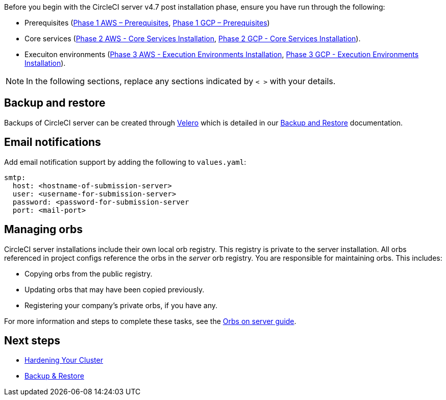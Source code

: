 Before you begin with the CircleCI server v4.7 post installation phase, ensure you have run through the following:

* Prerequisites (xref:phase-1-aws-prerequisites#[Phase 1 AWS – Prerequisites], xref:phase-1-gcp-prerequisites#[Phase 1 GCP – Prerequisites])
* Core services (xref:phase-2-aws-core-services#[Phase 2 AWS - Core Services Installation], xref:phase-2-gcp-core-services#[Phase 2 GCP - Core Services Installation]).
* Execuiton environments (xref:phase-3-aws-execution-environments#[Phase 3 AWS - Execution Environments Installation], xref:phase-3-gcp-execution-environments#[Phase 3 GCP - Execution Environments Installation]).

NOTE: In the following sections, replace any sections indicated by `< >` with your details.

[#backup-and-restore]
== Backup and restore

Backups of CircleCI server can be created through link:https://velero.io/[Velero] which is detailed in our xref:../operator/backup-and-restore#[Backup and Restore] documentation.

[#email-notifications]
== Email notifications

Add email notification support by adding the following to `values.yaml`:

[source,yaml]
----
smtp:
  host: <hostname-of-submission-server>
  user: <username-for-submission-server>
  password: <password-for-submission-server
  port: <mail-port>
----

[#managing-orbs]
== Managing orbs

CircleCI server installations include their own local orb registry. This registry is private to the server installation. All orbs referenced in project configs reference the orbs in the _server_ orb registry. You are responsible for maintaining orbs. This includes:

* Copying orbs from the public registry.
* Updating orbs that may have been copied previously.
* Registering your company's private orbs, if you have any.

For more information and steps to complete these tasks, see the xref:../operator/managing-orbs#[Orbs on server guide].

ifndef::pdf[]
[#next-steps]
== Next steps

* xref:hardening-your-cluster#[Hardening Your Cluster]
* xref:../operator/backup-and-restore#[Backup & Restore]
endif::[]
